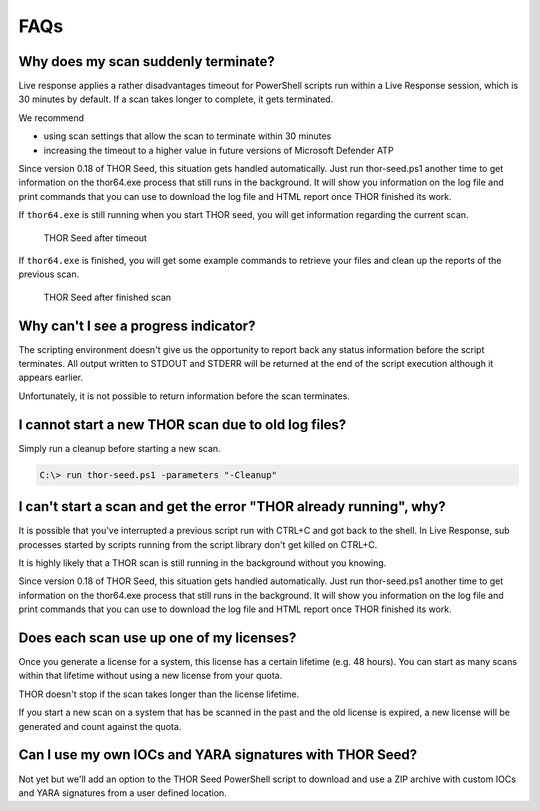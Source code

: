 FAQs
====

Why does my scan suddenly terminate?
------------------------------------

Live response applies a rather disadvantages timeout for PowerShell
scripts run within a Live Response session, which is 30 minutes by
default. If a scan takes longer to complete, it gets terminated.

We recommend

-  using scan settings that allow the scan to terminate within 30
   minutes

-  increasing the timeout to a higher value in future versions of
   Microsoft Defender ATP

Since version 0.18 of THOR Seed, this situation gets handled
automatically. Just run thor-seed.ps1 another time to get information on
the thor64.exe process that still runs in the background. It will show
you information on the log file and print commands that you can use to
download the log file and HTML report once THOR finished its work.

If ``thor64.exe`` is still running when you start THOR seed, you will
get information regarding the current scan.

.. figure:: ../images/thor-seed1.png
   :alt: THOR Seed after timeout

   THOR Seed after timeout

If ``thor64.exe`` is finished, you will get some example commands to
retrieve your files and clean up the reports of the previous scan.

.. figure:: ../images/thor-seed2.png
   :alt: THOR Seed after finished scan

   THOR Seed after finished scan

Why can't I see a progress indicator? 
--------------------------------------

The scripting environment doesn't give us the opportunity to report back
any status information before the script terminates. All output written
to STDOUT and STDERR will be returned at the end of the script execution
although it appears earlier.

Unfortunately, it is not possible to return information before the scan
terminates.

I cannot start a new THOR scan due to old log files?
----------------------------------------------------

Simply run a cleanup before starting a new scan.

.. code-block:: doscon
   
   C:\> run thor-seed.ps1 -parameters "-Cleanup"


I can't start a scan and get the error "THOR already running", why?
-------------------------------------------------------------------

It is possible that you've interrupted a previous script run with CTRL+C
and got back to the shell. In Live Response, sub processes started by
scripts running from the script library don't get killed on CTRL+C.

It is highly likely that a THOR scan is still running in the background
without you knowing.

Since version 0.18 of THOR Seed, this situation gets handled
automatically. Just run thor-seed.ps1 another time to get information on
the thor64.exe process that still runs in the background. It will show
you information on the log file and print commands that you can use to
download the log file and HTML report once THOR finished its work.

Does each scan use up one of my licenses? 
------------------------------------------

Once you generate a license for a system, this license has a certain
lifetime (e.g. 48 hours). You can start as many scans within that
lifetime without using a new license from your quota.

THOR doesn't stop if the scan takes longer than the license lifetime.

If you start a new scan on a system that has be scanned in the past and
the old license is expired, a new license will be generated and count
against the quota.

Can I use my own IOCs and YARA signatures with THOR Seed? 
----------------------------------------------------------

Not yet but we'll add an option to the THOR Seed PowerShell script to
download and use a ZIP archive with custom IOCs and YARA signatures from
a user defined location.
